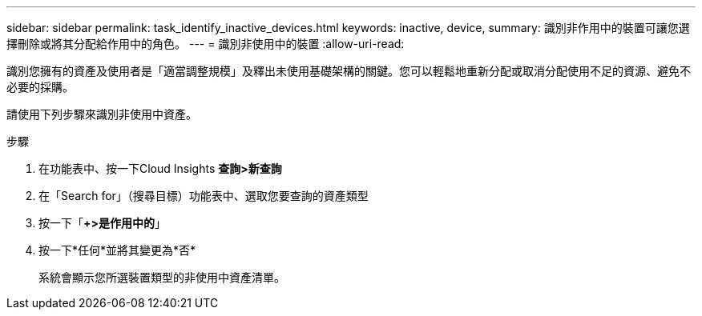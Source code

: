 ---
sidebar: sidebar 
permalink: task_identify_inactive_devices.html 
keywords: inactive, device, 
summary: 識別非作用中的裝置可讓您選擇刪除或將其分配給作用中的角色。 
---
= 識別非使用中的裝置
:allow-uri-read: 


[role="lead"]
識別您擁有的資產及使用者是「適當調整規模」及釋出未使用基礎架構的關鍵。您可以輕鬆地重新分配或取消分配使用不足的資源、避免不必要的採購。

請使用下列步驟來識別非使用中資產。

.步驟
. 在功能表中、按一下Cloud Insights *查詢>新查詢*
. 在「Search for」（搜尋目標）功能表中、選取您要查詢的資產類型
. 按一下「*+>是作用中的*」
. 按一下*任何*並將其變更為*否*
+
系統會顯示您所選裝置類型的非使用中資產清單。


